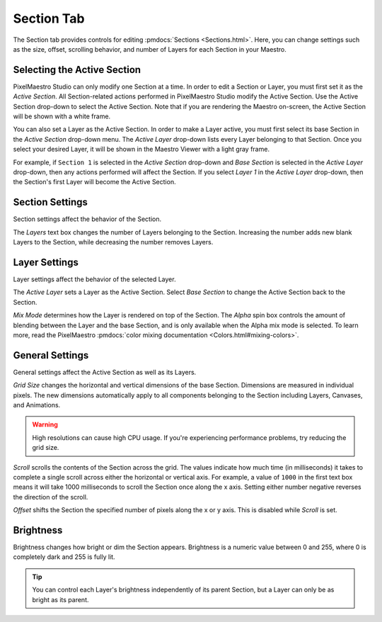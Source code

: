 
Section Tab
===========

The Section tab provides controls for editing :pmdocs:`Sections <Sections.html>`. Here, you can change settings such as the size, offset, scrolling behavior, and number of Layers for each Section in your Maestro.


.. image:: images/section-controls.png
   :target: images/section-controls.png
   :alt: Section Controls


Selecting the Active Section
--------------------------

PixelMaestro Studio can only modify one Section at a time. In order to edit a Section or Layer, you must first set it as the *Active Section*. All Section-related actions performed in PixelMaestro Studio modify the Active Section. Use the Active Section drop-down to select the Active Section. Note that if you are rendering the Maestro on-screen, the Active Section will be shown with a white frame.

You can also set a Layer as the Active Section. In order to make a Layer active, you must first select its base Section in the *Active Section* drop-down menu. The *Active Layer* drop-down lists every Layer belonging to that Section. Once you select your desired Layer, it will be shown in the Maestro Viewer with a light gray frame.

For example, if ``Section 1`` is selected in the *Active Section* drop-down and *Base Section* is selected in the *Active Layer* drop-down, then any actions performed will affect the Section. If you select *Layer 1* in the *Active Layer* drop-down, then the Section's first Layer will become the Active Section.

Section Settings
----------------

Section settings affect the behavior of the Section.

The *Layers* text box changes the number of Layers belonging to the Section. Increasing the number adds new blank Layers to the Section, while decreasing the number removes Layers.

Layer Settings
--------------

Layer settings affect the behavior of the selected Layer.

The *Active Layer* sets a Layer as the Active Section. Select *Base Section* to change the Active Section back to the Section.

*Mix Mode* determines how the Layer is rendered on top of the Section. The *Alpha* spin box controls the amount of blending between the Layer and the base Section, and is only available when the Alpha mix mode is selected. To learn more, read the PixelMaestro :pmdocs:`color mixing documentation <Colors.html#mixing-colors>`.

General Settings
----------------

General settings affect the Active Section as well as its Layers.

*Grid Size* changes the horizontal and vertical dimensions of the base Section. Dimensions are measured in individual pixels. The new dimensions automatically apply to all components belonging to the Section including Layers, Canvases, and Animations.

.. Warning:: High resolutions can cause high CPU usage. If you're experiencing performance problems, try reducing the grid size.

*Scroll* scrolls the contents of the Section across the grid. The values indicate how much time (in milliseconds) it takes to complete a single scroll across either the horizontal or vertical axis. For example, a value of ``1000`` in the first text box means it will take 1000 milliseconds to scroll the Section once along the x axis. Setting either number negative reverses the direction of the scroll.

*Offset* shifts the Section the specified number of pixels along the x or y axis. This is disabled while *Scroll* is set.

Brightness
----------

Brightness changes how bright or dim the Section appears. Brightness is a numeric value between 0 and 255, where 0 is completely dark and 255 is fully lit.

.. Tip:: You can control each Layer's brightness independently of its parent Section, but a Layer can only be as bright as its parent.
